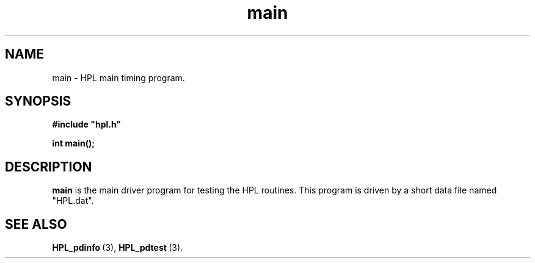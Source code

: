 .TH main 3 "February 24, 2016" "HPL 2.2" "HPL Library Functions"
.SH NAME
main \- HPL main timing program.
.SH SYNOPSIS
\fB\&#include "hpl.h"\fR
 
\fB\&int\fR
\fB\&main();\fR
.SH DESCRIPTION
\fB\&main\fR
is the main driver program for testing the HPL routines.
This  program is  driven  by  a short data file named  "HPL.dat".
.SH SEE ALSO
.BR HPL_pdinfo \ (3),
.BR HPL_pdtest \ (3).
